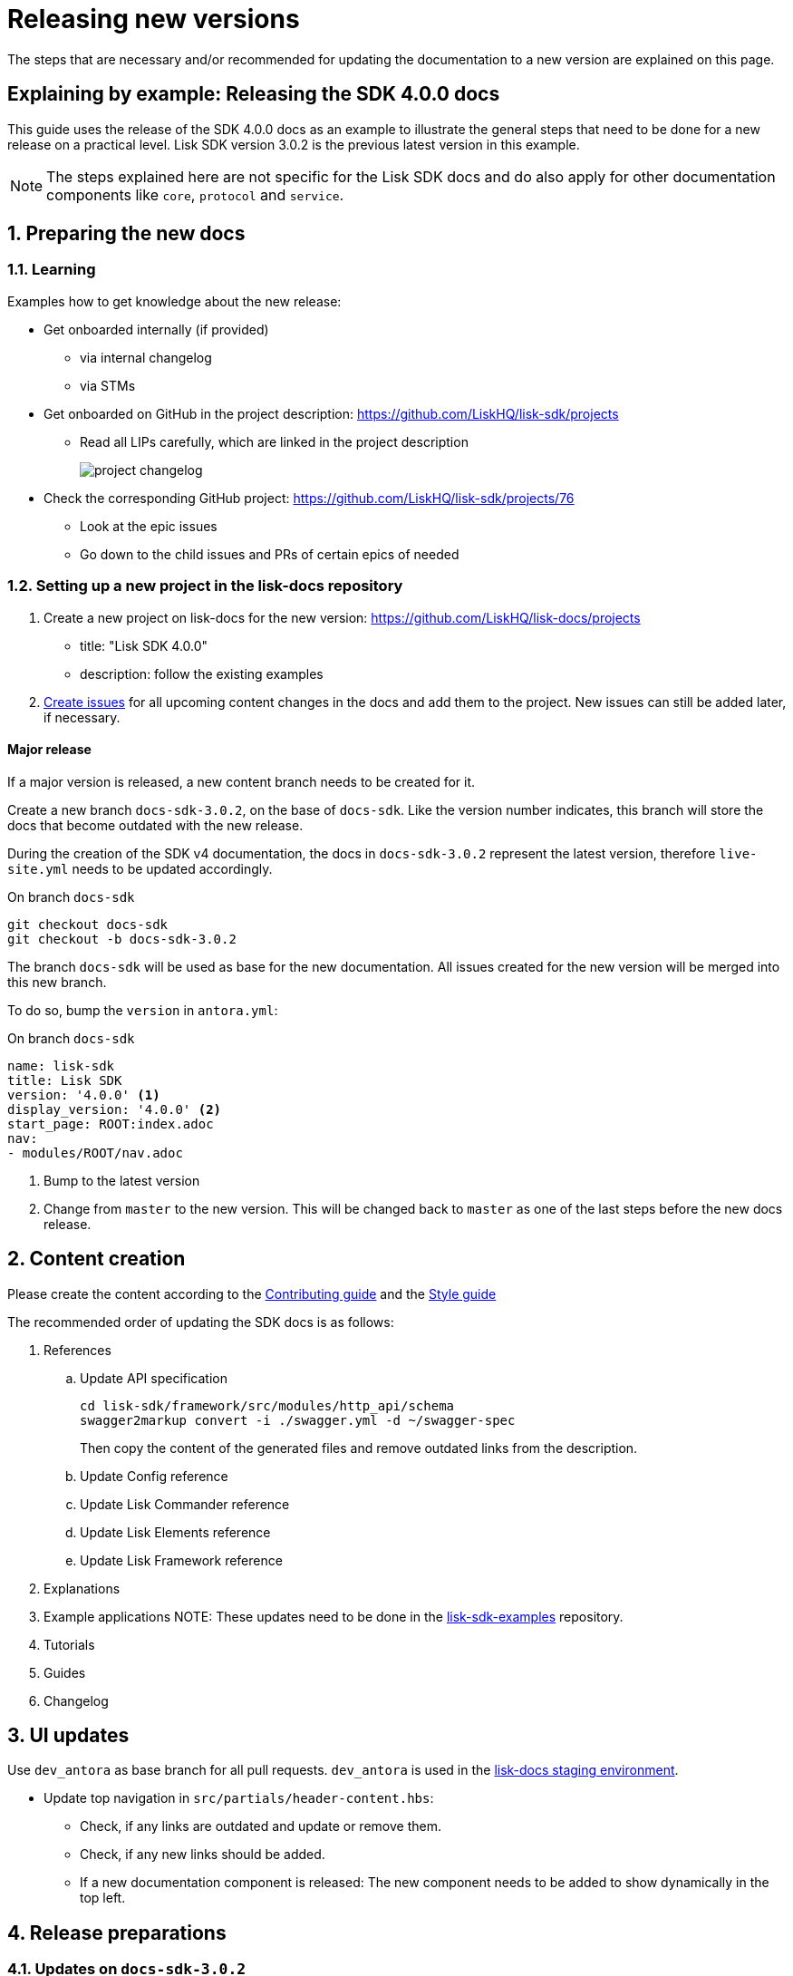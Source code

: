 = Releasing new versions
:imagesdir: ../assets/images

:url_github_sdk_examples: https://github.com/LiskHQ/lisk-sdk-examples/tree/development
:url_staging: https://liskhq.github.io/lisk-docs

:url_contributing: contributing.adoc
:url_styleguide: styleguide:index.adoc

The steps that are necessary and/or recommended for updating the documentation to a new version are explained on this page.

== Explaining by example: Releasing the SDK 4.0.0 docs

This guide uses the release of the SDK 4.0.0 docs as an example to illustrate the general steps that need to be done for a new release on a practical level.
Lisk SDK version 3.0.2 is the previous latest version in this example.

NOTE: The steps explained here are not specific for the Lisk SDK docs and do also apply for other documentation components like `core`, `protocol` and `service`.

:sectnums:
:sectnumlevels: 2
[[preparing]]
== Preparing the new docs

=== Learning

Examples how to get knowledge about the new release:

* Get onboarded internally (if provided)
** via internal changelog
** via STMs
* Get onboarded on GitHub in the project description: https://github.com/LiskHQ/lisk-sdk/projects
** Read all LIPs carefully, which are linked in the project description
+
image:project-changelog.png[]
* Check the corresponding GitHub project: https://github.com/LiskHQ/lisk-sdk/projects/76
** Look at the epic issues
** Go down to the child issues and PRs of certain epics of needed


=== Setting up a new project in the lisk-docs repository

. Create a new project on lisk-docs for the new version: https://github.com/LiskHQ/lisk-docs/projects
* title: "Lisk SDK 4.0.0"
* description: follow the existing examples
. xref:{url_contributing}[Create issues] for all upcoming content changes in the docs and add them to the project.
New issues can still be added later, if necessary.

==== Major release

If a major version is released, a new content branch needs to be created for it.

Create a new branch `docs-sdk-3.0.2`, on the base of `docs-sdk`.
Like the version number indicates, this branch will store the docs that become outdated with the new release.

During the creation of the SDK v4 documentation, the docs in `docs-sdk-3.0.2` represent the latest version, therefore `live-site.yml` needs to be updated accordingly.

.On branch `docs-sdk`
[source,bash]
----
git checkout docs-sdk
git checkout -b docs-sdk-3.0.2
----

The branch `docs-sdk` will be used as base for the new documentation.
All issues created for the new version will be merged into this new branch.

To do so, bump the `version` in `antora.yml`:

.On branch `docs-sdk`
[source,yaml]
----
name: lisk-sdk
title: Lisk SDK
version: '4.0.0' <1>
display_version: '4.0.0' <2>
start_page: ROOT:index.adoc
nav:
- modules/ROOT/nav.adoc
----

<1> Bump to the latest version
<2> Change from `master` to the new version.
This will be changed back to `master` as one of the last steps before the new docs release.

== Content creation

Please create the content according to the xref:{url_contributing}[Contributing guide] and the xref:{url_styleguide}[Style guide]

The recommended order of updating the SDK docs is as follows:

. References
.. Update API specification
+
[source,bash]
----
cd lisk-sdk/framework/src/modules/http_api/schema
swagger2markup convert -i ./swagger.yml -d ~/swagger-spec
----
+
Then copy the content of the generated files and remove outdated links from the description.
.. Update Config reference
.. Update Lisk Commander reference
.. Update Lisk Elements reference
.. Update Lisk Framework reference
. Explanations
. Example applications
NOTE: These updates need to be done in the {url_github_sdk_examples}[lisk-sdk-examples^] repository.
. Tutorials
. Guides
. Changelog


== UI updates

Use `dev_antora` as base branch for all pull requests.
`dev_antora` is used in the {url_staging}[lisk-docs staging environment^].

* Update top navigation in `src/partials/header-content.hbs`:
** Check, if any links are outdated and update or remove them.
** Check, if any new links should be added.
** If a new documentation component is released: The new component needs to be added to show dynamically in the top left.


== Release preparations

=== Updates on `docs-sdk-3.0.2`

[[update_previous]]
==== Update `antora.yml`

IMPORTANT: This needs to be updated at the same time as on the <<update_latest,latest version branch>>.

* Create a new issue to update the version of the previous version branch in `antora.yml`.
* Change `master` to `3.0.2`.
* Change `3.0.2 (latest)` to `3.0.2`.

[NOTE]
====
Do not forget to check if you need to update in other components the references to pages in `docs-sdk-3.0.2` from `master` to `3.0.2`.
====

==== Add versions in snippets

[source,bash]
----
npm i lisk-sdk # before
----

[source,bash]
----
npm i lisk-sdk@3.0.2 # after
----

Do this for all Lisk Elements packages and Lisk Commander as well.

==== Update links to the SDK example apps

[source,asciidoc]
----
//before
:url_github_hello: https://github.com/LiskHQ/lisk-sdk-examples/tree/development/hello_world
----

[source,asciidoc]
----
//after
:url_github_hello: https://github.com/LiskHQ/lisk-sdk-examples/tree/development/archive/3.x/hello_world
----

=== Updates on `docs-sdk`

[[update_latest]]
==== Update `antora.yml`

IMPORTANT: This needs to be updated at the same time as on the <<update_previous,previous version branch>>.

* Change `4.0.0` to `master`.
* Change `4.0.0` to `4.0.0 (latest)`.

=== UI updates

Merge `dev-antora` into the `antora` branch.

.On branch `antora`
[source,bash]
----
git merge dev-antora
git push origin antora
----

== Release

== Update the live playbook

On branch `build`, add the content branch `docs-sdk` to `live-site.yml`.

.before
[source,yaml]
----
content:
  sources:
  - url: https://github.com/LiskHQ/lisk-docs.git
    branches: [docs-core, docs-service, docs-protocol, docs-sdk-2.3.8, docs-sdk-3.0.2, docs-core-2.1.6]
----

.after
[source,yaml]
----
content:
  sources:
  - url: https://github.com/LiskHQ/lisk-docs.git
    branches: [docs-core, docs-sdk, docs-service, docs-protocol, docs-sdk-2.3.8, docs-sdk-3.0.2, docs-core-2.1.6]
----

:!sectnums:
